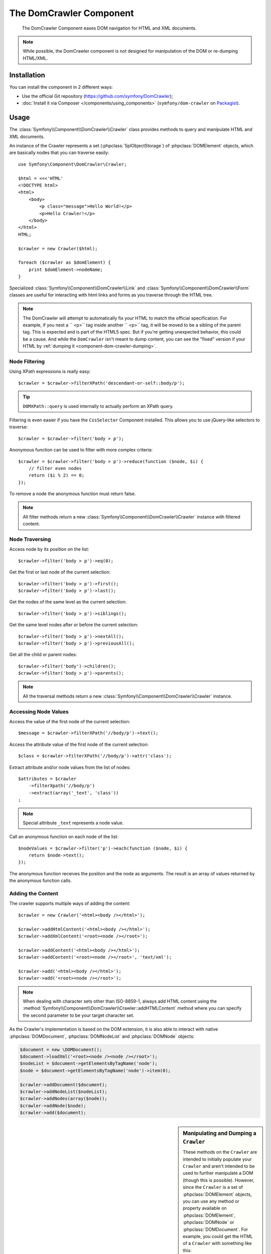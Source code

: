 .. index::
   single: DomCrawler
   single: Components; DomCrawler

The DomCrawler Component
========================

    The DomCrawler Component eases DOM navigation for HTML and XML documents.

.. note::

    While possible, the DomCrawler component is not designed for manipulation
    of the DOM or re-dumping HTML/XML.

Installation
------------

You can install the component in 2 different ways:

* Use the official Git repository (https://github.com/symfony/DomCrawler);
* :doc:`Install it via Composer </components/using_components>` (``symfony/dom-crawler`` on `Packagist`_).

Usage
-----

The :class:`Symfony\\Component\\DomCrawler\\Crawler` class provides methods
to query and manipulate HTML and XML documents.

An instance of the Crawler represents a set (:phpclass:`SplObjectStorage`)
of :phpclass:`DOMElement` objects, which are basically nodes that you can
traverse easily::

    use Symfony\Component\DomCrawler\Crawler;

    $html = <<<'HTML'
    <!DOCTYPE html>
    <html>
        <body>
            <p class="message">Hello World!</p>
            <p>Hello Crawler!</p>
        </body>
    </html>
    HTML;

    $crawler = new Crawler($html);

    foreach ($crawler as $domElement) {
        print $domElement->nodeName;
    }

Specialized :class:`Symfony\\Component\\DomCrawler\\Link` and
:class:`Symfony\\Component\\DomCrawler\\Form` classes are useful for
interacting with html links and forms as you traverse through the HTML tree.

.. note::

    The DomCrawler will attempt to automatically fix your HTML to match the
    official specification. For example, if you nest a `` <p>`` tag inside
    another `` <p>`` tag, it will be moved to be a sibling of the parent tag.
    This is expected and is part of the HTML5 spec. But if you're getting
    unexpected behavior, this could be a cause. And while the ``DomCrawler``
    isn't meant to dump content, you can see the "fixed" version if your HTML
    by :ref:`dumping it <component-dom-crawler-dumping>`.

Node Filtering
~~~~~~~~~~~~~~

Using XPath expressions is really easy::

    $crawler = $crawler->filterXPath('descendant-or-self::body/p');

.. tip::

    ``DOMXPath::query`` is used internally to actually perform an XPath query.

Filtering is even easier if you have the ``CssSelector`` Component installed.
This allows you to use jQuery-like selectors to traverse::

    $crawler = $crawler->filter('body > p');

Anonymous function can be used to filter with more complex criteria::

    $crawler = $crawler->filter('body > p')->reduce(function ($node, $i) {
        // filter even nodes
        return ($i % 2) == 0;
    });

To remove a node the anonymous function must return false.

.. note::

    All filter methods return a new :class:`Symfony\\Component\\DomCrawler\\Crawler`
    instance with filtered content.

Node Traversing
~~~~~~~~~~~~~~~

Access node by its position on the list::

    $crawler->filter('body > p')->eq(0);

Get the first or last node of the current selection::

    $crawler->filter('body > p')->first();
    $crawler->filter('body > p')->last();

Get the nodes of the same level as the current selection::

    $crawler->filter('body > p')->siblings();

Get the same level nodes after or before the current selection::

    $crawler->filter('body > p')->nextAll();
    $crawler->filter('body > p')->previousAll();

Get all the child or parent nodes::

    $crawler->filter('body')->children();
    $crawler->filter('body > p')->parents();

.. note::

    All the traversal methods return a new :class:`Symfony\\Component\\DomCrawler\\Crawler`
    instance.

Accessing Node Values
~~~~~~~~~~~~~~~~~~~~~

Access the value of the first node of the current selection::

    $message = $crawler->filterXPath('//body/p')->text();

Access the attribute value of the first node of the current selection::

    $class = $crawler->filterXPath('//body/p')->attr('class');

Extract attribute and/or node values from the list of nodes::

    $attributes = $crawler
        ->filterXpath('//body/p')
        ->extract(array('_text', 'class'))
    ;

.. note::

    Special attribute ``_text`` represents a node value.

Call an anonymous function on each node of the list::

    $nodeValues = $crawler->filter('p')->each(function ($node, $i) {
        return $node->text();
    });

The anonymous function receives the position and the node as arguments.
The result is an array of values returned by the anonymous function calls.

Adding the Content
~~~~~~~~~~~~~~~~~~

The crawler supports multiple ways of adding the content::

    $crawler = new Crawler('<html><body /></html>');

    $crawler->addHtmlContent('<html><body /></html>');
    $crawler->addXmlContent('<root><node /></root>');

    $crawler->addContent('<html><body /></html>');
    $crawler->addContent('<root><node /></root>', 'text/xml');

    $crawler->add('<html><body /></html>');
    $crawler->add('<root><node /></root>');

.. note::

    When dealing with character sets other than ISO-8859-1, always add HTML
    content using the :method:`Symfony\\Component\\DomCrawler\\Crawler::addHTMLContent`
    method where you can specify the second parameter to be your target character
    set.

As the Crawler's implementation is based on the DOM extension, it is also able
to interact with native :phpclass:`DOMDocument`, :phpclass:`DOMNodeList`
and :phpclass:`DOMNode` objects:

.. code-block:: php

    $document = new \DOMDocument();
    $document->loadXml('<root><node /><node /></root>');
    $nodeList = $document->getElementsByTagName('node');
    $node = $document->getElementsByTagName('node')->item(0);

    $crawler->addDocument($document);
    $crawler->addNodeList($nodeList);
    $crawler->addNodes(array($node));
    $crawler->addNode($node);
    $crawler->add($document);

.. _component-dom-crawler-dumping:

.. sidebar:: Manipulating and Dumping a ``Crawler``

    These methods on the ``Crawler`` are intended to initially populate your
    ``Crawler`` and aren't intended to be used to further manipulate a DOM
    (though this is possible). However, since the ``Crawler`` is a set of
    :phpclass:`DOMElement` objects, you can use any method or property available
    on :phpclass:`DOMElement`, :phpclass:`DOMNode` or :phpclass:`DOMDocument`.
    For example, you could get the HTML of a ``Crawler`` with something like
    this::

        $html = '';

        foreach ($crawler as $domElement) {
            $html .= $domElement->ownerDocument->saveHTML($domElement);
        }

Links
~~~~~

To find a link by name (or a clickable image by its ``alt`` attribute), use
the ``selectLink`` method on an existing crawler. This returns a Crawler
instance with just the selected link(s). Calling ``link()`` gives you a special
:class:`Symfony\\Component\\DomCrawler\\Link` object::

    $linksCrawler = $crawler->selectLink('Go elsewhere...');
    $link = $linksCrawler->link();

    // or do this all at once
    $link = $crawler->selectLink('Go elsewhere...')->link();

The :class:`Symfony\\Component\\DomCrawler\\Link` object has several useful
methods to get more information about the selected link itself::

    // return the proper URI that can be used to make another request
    $uri = $link->getUri();

.. note::

    The ``getUri()`` is especially useful as it cleans the ``href`` value and
    transforms it into how it should really be processed. For example, for a
    link with ``href="#foo"``, this would return the full URI of the current
    page suffixed with ``#foo``. The return from ``getUri()`` is always a full
    URI that you can act on.

Forms
~~~~~

Special treatment is also given to forms. A ``selectButton()`` method is
available on the Crawler which returns another Crawler that matches a button
(``input[type=submit]``, ``input[type=image]``, or a ``button``) with the
given text. This method is especially useful because you can use it to return
a :class:`Symfony\\Component\\DomCrawler\\Form` object that represents the
form that the button lives in::

    $form = $crawler->selectButton('validate')->form();

    // or "fill" the form fields with data
    $form = $crawler->selectButton('validate')->form(array(
        'name' => 'Ryan',
    ));

The :class:`Symfony\\Component\\DomCrawler\\Form` object has lots of very
useful methods for working with forms::

    $uri = $form->getUri();

    $method = $form->getMethod();

The :method:`Symfony\\Component\\DomCrawler\\Form::getUri` method does more
than just return the ``action`` attribute of the form. If the form method
is GET, then it mimics the browser's behavior and returns the ``action``
attribute followed by a query string of all of the form's values.

You can virtually set and get values on the form::

    // set values on the form internally
    $form->setValues(array(
        'registration[username]' => 'symfonyfan',
        'registration[terms]'    => 1,
    ));

    // get back an array of values - in the "flat" array like above
    $values = $form->getValues();

    // returns the values like PHP would see them,
    // where "registration" is its own array
    $values = $form->getPhpValues();

To work with multi-dimensional fields::

    <form>
        <input name="multi[]" />
        <input name="multi[]" />
        <input name="multi[dimensional]" />
    </form>

Pass an array of values::

    // Set a single field
    $form->setValues(array('multi' => array('value')));

    // Set multiple fields at once
    $form->setValues(array('multi' => array(
        1             => 'value',
        'dimensional' => 'an other value'
    )));

This is great, but it gets better! The ``Form`` object allows you to interact
with your form like a browser, selecting radio values, ticking checkboxes,
and uploading files::

    $form['registration[username]']->setValue('symfonyfan');

    // check or uncheck a checkbox
    $form['registration[terms]']->tick();
    $form['registration[terms]']->untick();

    // select an option
    $form['registration[birthday][year]']->select(1984);

    // select many options from a "multiple" select
    $form['registration[interests]']->select(array('symfony', 'cookies'));

    // even fake a file upload
    $form['registration[photo]']->upload('/path/to/lucas.jpg');

What's the point of doing all of this? If you're testing internally, you
can grab the information off of your form as if it had just been submitted
by using the PHP values::

    $values = $form->getPhpValues();
    $files = $form->getPhpFiles();

If you're using an external HTTP client, you can use the form to grab all
of the information you need to create a POST request for the form::

    $uri = $form->getUri();
    $method = $form->getMethod();
    $values = $form->getValues();
    $files = $form->getFiles();

    // now use some HTTP client and post using this information

One great example of an integrated system that uses all of this is `Goutte`_.
Goutte understands the Symfony Crawler object and can use it to submit forms
directly::

    use Goutte\Client;

    // make a real request to an external site
    $client = new Client();
    $crawler = $client->request('GET', 'https://github.com/login');

    // select the form and fill in some values
    $form = $crawler->selectButton('Log in')->form();
    $form['login'] = 'symfonyfan';
    $form['password'] = 'anypass';

    // submit that form
    $crawler = $client->submit($form);

.. _`Goutte`:  https://github.com/fabpot/goutte
.. _Packagist: https://packagist.org/packages/symfony/dom-crawler
